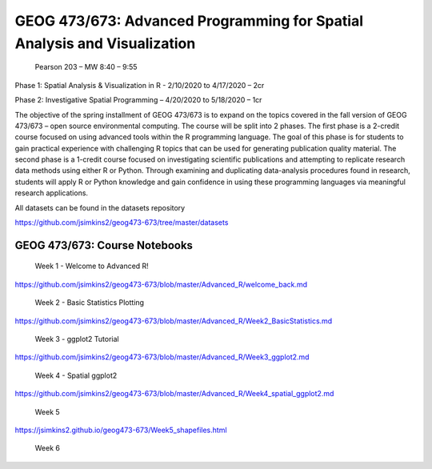 GEOG 473/673: Advanced Programming for Spatial Analysis and Visualization
============================================================
 Pearson 203 – MW 8:40 – 9:55

Phase 1: Spatial Analysis & Visualization in R -  2/10/2020 to 4/17/2020 – 2cr

Phase 2: Investigative Spatial Programming – 4/20/2020 to 5/18/2020 – 1cr


The objective of the spring installment of GEOG 473/673 is to expand on the topics covered in the fall version of GEOG 473/673 – open source environmental computing. The course will be split into 2 phases. The first phase is a 2-credit course focused on using advanced tools within the R programming language. The goal of this phase is for students to gain practical experience with challenging R topics that can be used for generating publication quality material. The second phase is a 1-credit course focused on investigating scientific publications and attempting to replicate research data methods using either R or Python. Through examining and duplicating data-analysis procedures found in research, students will apply R or Python knowledge and gain confidence in using these programming languages via meaningful research applications. 

All datasets can be found in the datasets repository

https://github.com/jsimkins2/geog473-673/tree/master/datasets


GEOG 473/673: Course Notebooks
----------------

 Week 1 - Welcome to Advanced R!

https://github.com/jsimkins2/geog473-673/blob/master/Advanced_R/welcome_back.md

 Week 2 - Basic Statistics Plotting

https://github.com/jsimkins2/geog473-673/blob/master/Advanced_R/Week2_BasicStatistics.md

 Week 3 - ggplot2 Tutorial

https://github.com/jsimkins2/geog473-673/blob/master/Advanced_R/Week3_ggplot2.md

 Week 4 - Spatial ggplot2

https://github.com/jsimkins2/geog473-673/blob/master/Advanced_R/Week4_spatial_ggplot2.md

 Week 5

https://jsimkins2.github.io/geog473-673/Week5_shapefiles.html

 Week 6




